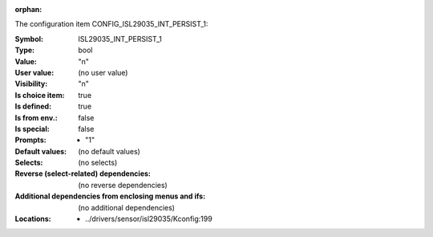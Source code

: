 :orphan:

.. title:: ISL29035_INT_PERSIST_1

.. option:: CONFIG_ISL29035_INT_PERSIST_1:
.. _CONFIG_ISL29035_INT_PERSIST_1:

The configuration item CONFIG_ISL29035_INT_PERSIST_1:

:Symbol:           ISL29035_INT_PERSIST_1
:Type:             bool
:Value:            "n"
:User value:       (no user value)
:Visibility:       "n"
:Is choice item:   true
:Is defined:       true
:Is from env.:     false
:Is special:       false
:Prompts:

 *  "1"
:Default values:
 (no default values)
:Selects:
 (no selects)
:Reverse (select-related) dependencies:
 (no reverse dependencies)
:Additional dependencies from enclosing menus and ifs:
 (no additional dependencies)
:Locations:
 * ../drivers/sensor/isl29035/Kconfig:199